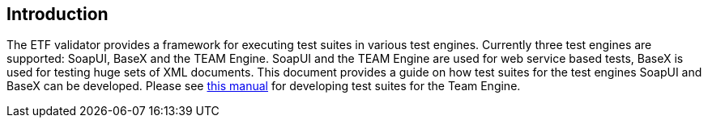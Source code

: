 == Introduction

The ETF validator provides a framework for executing test suites in various test
engines. Currently three test engines are supported: SoapUI,
BaseX and the TEAM Engine. SoapUI and the TEAM Engine are used for web service
based tests, BaseX is used for testing huge sets of XML documents.
This document provides a guide on how test suites for the test engines SoapUI
and BaseX can be developed. Please see
link:http://opengeospatial.github.io/teamengine/testng-essentials.html[this manual]
for developing test suites for the Team Engine.
